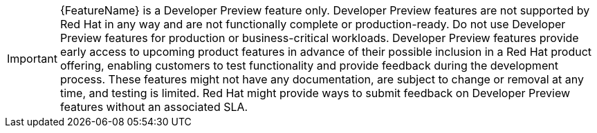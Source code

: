 :_mod-docs-content-type: SNIPPET
// DO NOT USE THIS SNIPPET. DEVELOPER PREVIEW FEATURES ARE NOT DOCUMENTED IN CORE OPENSHIFT DOCS.

// When including this file, ensure that {FeatureName} is set immediately before the include. Otherwise it will result in an incorrect replacement.

[IMPORTANT]
====
[subs="attributes+"]
{FeatureName} is a Developer Preview feature only. Developer Preview features are not supported by Red Hat in any way and are not functionally complete or production-ready. Do not use Developer Preview features for production or business-critical workloads. Developer Preview features provide early access to upcoming product features in advance of their possible inclusion in a Red Hat product offering, enabling customers to test functionality and provide feedback during the development process. These features might not have any documentation, are subject to change or removal at any time, and testing is limited. Red Hat might provide ways to submit feedback on Developer Preview features without an associated SLA.
====
// Undefine {FeatureName} attribute, so that any mistakes are easily spotted
:!FeatureName: